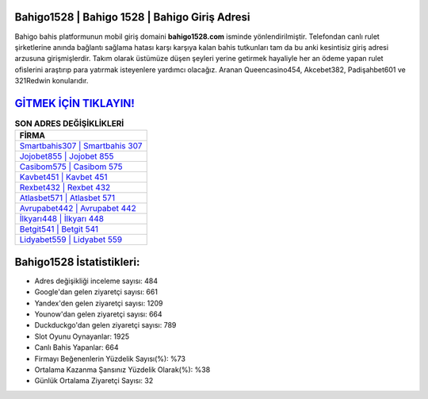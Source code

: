 ﻿Bahigo1528 | Bahigo 1528 | Bahigo Giriş Adresi
===================================

.. image:: images/bahigo-giris.jpg
   :width: 600
   
Bahigo bahis platformunun mobil giriş domaini **bahigo1528.com** isminde yönlendirilmiştir. Telefondan canlı rulet şirketlerine anında bağlantı sağlama hatası karşı karşıya kalan bahis tutkunları tam da bu anki kesintisiz giriş adresi arzusuna girişmişlerdir. Takım olarak üstümüze düşen şeyleri yerine getirmek hayaliyle her an ödeme yapan rulet ofislerini araştırıp para yatırmak isteyenlere yardımcı olacağız. Aranan Queencasino454, Akcebet382, Padişahbet601 ve 321Redwin konularıdır.

`GİTMEK İÇİN TIKLAYIN! <https://uclck.me/gonow>`_
==============

.. list-table:: **SON ADRES DEĞİŞİKLİKLERİ**
   :widths: 100
   :header-rows: 1

   * - FİRMA
   * - `Smartbahis307 | Smartbahis 307 <smartbahis307-smartbahis-307-smartbahis-giris-adresi.html>`_
   * - `Jojobet855 | Jojobet 855 <jojobet855-jojobet-855-jojobet-giris-adresi.html>`_
   * - `Casibom575 | Casibom 575 <casibom575-casibom-575-casibom-giris-adresi.html>`_	 
   * - `Kavbet451 | Kavbet 451 <kavbet451-kavbet-451-kavbet-giris-adresi.html>`_	 
   * - `Rexbet432 | Rexbet 432 <rexbet432-rexbet-432-rexbet-giris-adresi.html>`_ 
   * - `Atlasbet571 | Atlasbet 571 <atlasbet571-atlasbet-571-atlasbet-giris-adresi.html>`_
   * - `Avrupabet442 | Avrupabet 442 <avrupabet442-avrupabet-442-avrupabet-giris-adresi.html>`_	 
   * - `İlkyarı448 | İlkyarı 448 <ilkyari448-ilkyari-448-ilkyari-giris-adresi.html>`_
   * - `Betgit541 | Betgit 541 <betgit541-betgit-541-betgit-giris-adresi.html>`_
   * - `Lidyabet559 | Lidyabet 559 <lidyabet559-lidyabet-559-lidyabet-giris-adresi.html>`_
	 
Bahigo1528 İstatistikleri:
===================================	 
* Adres değişikliği inceleme sayısı: 484
* Google'dan gelen ziyaretçi sayısı: 661
* Yandex'den gelen ziyaretçi sayısı: 1209
* Younow'dan gelen ziyaretçi sayısı: 664
* Duckduckgo'dan gelen ziyaretçi sayısı: 789
* Slot Oyunu Oynayanlar: 1925
* Canlı Bahis Yapanlar: 664
* Firmayı Beğenenlerin Yüzdelik Sayısı(%): %73
* Ortalama Kazanma Şansınız Yüzdelik Olarak(%): %38
* Günlük Ortalama Ziyaretçi Sayısı: 32

